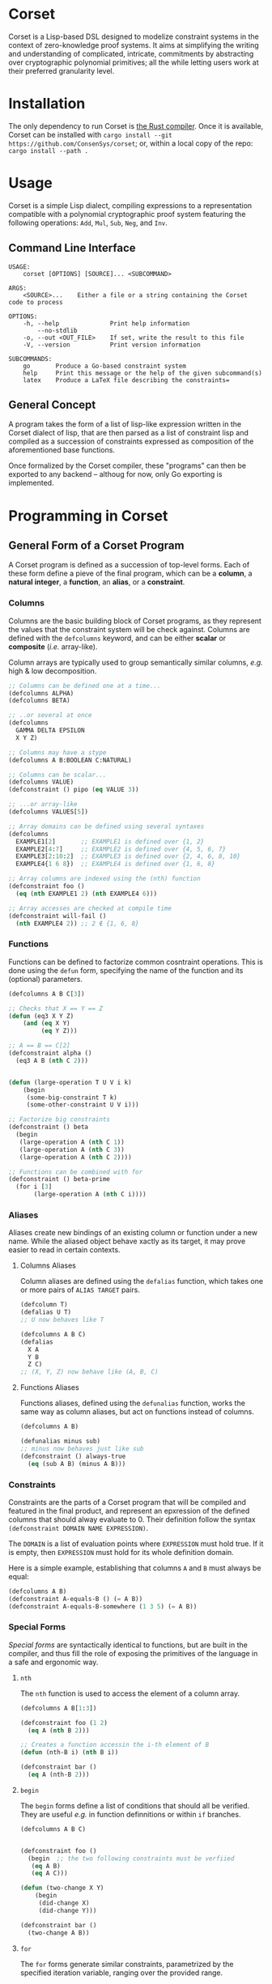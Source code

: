 * Corset

Corset is a Lisp-based DSL designed to modelize constraint systems in the context of zero-knowledge proof systems. It aims at simplifying the writing and understanding of complicated, intricate, commitments by abstracting over cryptographic polynomial primitives; all the while letting users work at their preferred granularity level.

* Installation
The only dependency to run Corset is [[https://www.rust-lang.org/][the Rust compiler]]. Once it is available, Corset can be installed with ~cargo install --git https://github.com/ConsenSys/corset~; or, within a local copy of the repo: ~cargo install --path .~
* Usage
Corset is a simple Lisp dialect, compiling expressions to a representation compatible with a polynomial cryptographic proof system featuring the following operations: ~Add~, ~Mul~, ~Sub~, ~Neg~, and ~Inv~.

** Command Line Interface
#+begin_src
USAGE:
    corset [OPTIONS] [SOURCE]... <SUBCOMMAND>

ARGS:
    <SOURCE>...    Either a file or a string containing the Corset code to process

OPTIONS:
    -h, --help              Print help information
        --no-stdlib
    -o, --out <OUT_FILE>    If set, write the result to this file
    -V, --version           Print version information

SUBCOMMANDS:
    go       Produce a Go-based constraint system
    help     Print this message or the help of the given subcommand(s)
    latex    Produce a LaTeX file describing the constraints=
#+end_src

** General Concept
A program takes the form of a list of lisp-like expression written in the Corset dialect of lisp, that are then parsed as a list of constraint lisp and compiled as a succession of constraints expressed as composition of the aforementioned base functions.

Once formalized by the Corset compiler, these "programs" can then be exported to any backend – althoug for now, only Go exporting is implemented.

* Programming in Corset
** General Form of a Corset Program
A Corset program is defined as a succession of top-level forms. Each of these form define a pieve of the final program, which can be a *column*, a *natural integer*, a *function*, an *alias*, or a *constraint*.

*** Columns
Columns are the basic building block of Corset programs, as they represent the values that the constraint system will be check against. Columns are defined with the ~defcolumns~ keyword, and can be either *scalar* or *composite* (/i.e./ array-like).

Column arrays are typically used to group semantically similar columns, /e.g./ high & low decomposition.

#+begin_src lisp
  ;; Columns can be defined one at a time...
  (defcolumns ALPHA)
  (defcolumns BETA)

  ;; ..or several at once
  (defcolumns
    GAMMA DELTA EPSILON
    X Y Z)

  ;; Columns may have a stype
  (defcolumns A B:BOOLEAN C:NATURAL)

  ;; Columns can be scalar...
  (defcolumns VALUE)
  (defconstraint () pipo (eq VALUE 3))

  ;; ...or array-like
  (defcolumns VALUES[5])

  ;; Array domains can be defined using several syntaxes
  (defcolumns
    EXAMPLE1[2]       ;; EXAMPLE1 is defined over {1, 2}
    EXAMPLE2[4:7]     ;; EXAMPLE2 is defined over {4, 5, 6, 7}
    EXAMPLE3[2:10:2]  ;; EXAMPLE3 is defined over {2, 4, 6, 8, 10}
    EXAMPLE4{1 6 8})  ;; EXAMPLE4 is defined over {1, 6, 8}

  ;; Array columns are indexed using the (nth) function
  (defconstraint foo ()
    (eq (nth EXAMPLE1 2) (nth EXAMPLE4 6)))

  ;; Array accesses are checked at compile time
  (defconstraint will-fail ()
    (nth EXAMPLE4 2)) ;; 2 ∉ {1, 6, 8}
#+end_src
*** Functions
Functions can be defined to factorize common cosntraint operations. This is done using the ~defun~ form, specifying the name of the function and its (optional) parameters.
#+begin_src lisp
  (defcolumns A B C[3])

  ;; Checks that X == Y == Z
  (defun (eq3 X Y Z)
      (and (eq X Y)
           (eq Y Z)))

  ;; A == B == C[2]
  (defconstraint alpha ()
    (eq3 A B (nth C 2)))


  (defun (large-operation T U V i k)
      (begin
       (some-big-constraint T k)
       (some-other-constraint U V i)))

  ;; Factorize big constraints
  (defconstraint () beta
    (begin
     (large-operation A (nth C 1))
     (large-operation A (nth C 3))
     (large-operation A (nth C 2))))

  ;; Functions can be combined with for
  (defconstraint () beta-prime
    (for i [3]
         (large-operation A (nth C i))))
#+end_src
*** Aliases
Aliases create new bindings of an existing column or function under a new name. While the aliased object behave xactly as its target, it may prove easier to read in certain contexts.
**** Columns Aliases
Column aliases are defined using the ~defalias~ function, which takes one or more pairs of ~ALIAS TARGET~ pairs.
#+begin_src lisp
  (defcolumn T)
  (defalias U T)
  ;; U now behaves like T

  (defcolumns A B C)
  (defalias
    X A
    Y B
    Z C)
  ;; (X, Y, Z) now behave like (A, B, C)
#+end_src
**** Functions Aliases
Functions aliases, defined using the ~defunalias~ function, works the same way as column aliases, but act on functions instead of columns.
#+begin_src lisp
  (defcolumns A B)

  (defunalias minus sub)
  ;; minus now behaves just like sub
  (defconstraint () always-true
    (eq (sub A B) (minus A B)))
#+end_src
*** Constraints
Constraints are the parts of a Corset program that will be compiled and featured in the final product, and represent an epxression of the defined columns that should alway evaluate to 0. Their definition follow the syntax ~(defconstraint DOMAIN NAME EXPRESSION)~.

The ~DOMAIN~ is a list of evaluation points where ~EXPRESSION~ must hold true. If it is empty, then ~EXPRESSION~ must hold for its whole definition domain.

Here is a simple example, establishing that columns ~A~ and ~B~ must always be equal:
#+begin_src lisp
  (defcolumns A B)
  (defconstraint A-equals-B () (= A B))
  (defconstraint A-equals-B-somewhere (1 3 5) (= A B))
#+end_src



*** Special Forms
/Special forms/ are syntactically identical to functions, but are built in the compiler, and thus fill the role of exposing the primitives of the language in a safe and ergonomic way.
**** ~nth~
The ~nth~ function is used to access the element of a column array.
#+begin_src lisp
  (defcolumns A B[1:3])

  (defconstraint foo (1 2)
    (eq A (nth B 2)))

  ;; Creates a function accessin the i-th element of B
  (defun (nth-B i) (nth B i))

  (defconstraint bar ()
    (eq A (nth-B 2)))
#+end_src
**** ~begin~
The ~begin~ forms define a list of conditions that should all be verified. They are useful /e.g./ in function definnitions or within ~if~ branches.
#+begin_src lisp
  (defcolumns A B C)


  (defconstraint foo ()
    (begin  ;; the two following constraints must be verfiied
     (eq A B)
     (eq A C)))

  (defun (two-change X Y)
      (begin
       (did-change X)
       (did-change Y)))

  (defconstraint bar ()
    (two-change A B))
#+end_src
**** ~for~
The ~for~ forms generate similar constraints, parametrized by the specified iteration variable, ranging over the provided range.
#+begin_src lisp
  (defcolumns A[4] C[2:4])


  ;; Range syntax is identical to the one used in DEFCOLUMNS
  ;; ∀i, A[i] = i
  (defconstraint alpha ()
    (for i [4] (eq (nth A i) i)))


  (defun (same-at-i X Y i)
      (eq (nth X i) (nth Y i)))

  ;; A[2] = C[2] && A[4] = C[4]
  (defconstraint beta ()
    (for i {2 4} (same-at-i A C i)))

  ;; For forms can be nested
  ;; A[1, 3] ⨯ C[2, 4] = constant
  (defconstraint gamma ()
    (for i [1:4:2]
         (for j {2 4}
              (eq (nth A i) (nth C j)))))

#+end_src
** The Standard library
Unless specified otherwise (by using the ~--no-stdlib~ flag when invoking the Corset compiler), Corset provides a set of base functions.
*** Boolean Operators
The boolean operators work under the assumption that their operands are binary.
  - ~(not x)~
  - ~(eq x y)~
  - ~(neq x y)~
  - ~(and x y)~
  - ~(or x y)~
  - ~(xor x y)~
  - ~(is-binary x)~
*** Branching Forms
Corset features several branching operations. Although they ought to be simplified in coming revisions of Corset, they are still quite clumsy.
**** Branching Forms
Branching forms reproduce the classical ~if COND then A [else B]~ scheme. If ~A~ or ~B~ contain several several sub-statements, then they must be wrapped in a ~begin~ form.
***** Binary Forms
The behavior of these forms is only guaranteed if ~COND~ is binary.
  - ~(bin-if-zero COND A [B])~
  - ~(bin-if-not-zero COND A [B])~
***** Generic Forms
The behavior of these forms is defined in any case, but they are less performant than their ~-binary~ counterpart.
  - ~(if-zero COND A [B])~
  - ~(if-not-zero COND A [B])~

*** Chronological Operations
Chronological operations define constraints on the temporal evolution of a column.
  - ~(did-change x)~ ensures that $X_{i-1} \neq X_{i}$
  - ~(didnt-change x)~ (or ~remains-constant~) ensures that $X_{i-1} = X$
  - ~(will-eq x y)~ ensures that $X_{i+1} = Y$
  - ~(was-eq x y)~ ensures that $X_{i-1} = Y$
  - ~(inc x k)~ ensures that $X_{i+1} = X_{i} + k$
  - ~(dec x k)~ ensures that $X_{i+1} = X_{i} - k$

** Interfacing Corset
*** With Go
By default, the Go exporter of Corset will produce a function per constraint, and an additional public function, whose name is specified with the ~-F/--function-name~ switch, concatenating all the other ones.

All the functions are generated in the package specified with ~-P/--package~, ready to be integrated with your go code.

To automatically compile Corset constraints, the ~~go generate~ feature can be leveraged; for instance:
#+begin_src go
//go:generate corset -F stackExceptionsConstraints -P hub --out ./stackEx.go stackEx.lisp
#+end_src

* Corset Examples
** General Example of a Corset Program
#+begin_src lisp
  ;; User-defined function
  (defun (vanishes x) x)

  ;; List the columns used
  (defcolumns
    ALPHA DELTA
    HEIGHT HEIGHT_UNDER HEIGHT_OVER
    STACK_EXCEPTION STACK_UNDERFLOW_EXCEPTION STACK_OVERFLOW_EXCEPTION)

  ;; Define aliases for some columns
  (defalias HU HEIGHT_UNDER)
  (defalias HO HEIGHT_OVER)
  (defalias SUX STACK_UNDERFLOW_EXCEPTION)
  (defalias SOX STACK_OVERFLOW_EXCEPTION)
  (defalias SEX STACK_EXCEPTION)

  ;; Implements HU = (2*SUX - 1)*(DELTA - HEIGHT) - SUX
  (defconstraint height-under ()
    (= HU
       (- (* (- (* 2 STACK_UNDERFLOW_EXCEPTION) 1)
             (- DELTA HEIGHT))
          STACK_UNDERFLOW_EXCEPTION)))

  ;; SUX and SOX are mutually exclusive
  (defconstraint sux-xor-sox ()
    (bin-if-one STACK_UNDERFLOW_EXCEPTION STACK_OVERFLOW_EXCEPTION))

  ;; (SUX == 0) ==> HO = (2*SOX - 1)*(HEIGHT_UNDER + ALPHA - 1024) - SOX
  (defconstraint sux-0 ()
    (vanishes
     (if-zero SUX (= HO (- (* (- (* 2 SOX) 1)
                              (- (+ HU ALPHA) 1024))
                           SOX)))))

  ;; If SUX or SOX is set, then SEX is set; and they are mutually exclusive
  (defconstraint ifSuxOrSoxThenSex ()
    (= SEX (+ SOX SUX)))
#+end_src

* Changelog
** MASTER
- Put ~inv~ and ~plookup~ expansion behind the ~-E/--expand~ flag
** 1.1.0
- Automated generation of volatile columns and  their associated constraints when required for inverse computation and expression-based plookups
- Implement a basic type system (boolean & natural)
- All ~if~ variants are automatically determined
- Basic plookups definition is implemented
